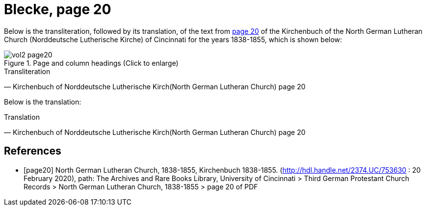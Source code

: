 = Blecke, page 20
:page-role: doc-width

Below is the transliteration, followed by its translation, of the text from <<page20, page 20>> of the Kirchenbuch of the North German Lutheran Church (Norddeutsche Lutherische Kirche)
of Cincinnati for the years 1838-1855, which is shown below:

image::vol2-page20.jpg[align=left,title="Page and column headings (Click to enlarge)",xref=image$vol2-page20.jpg]

.Transliteration
[quote, Kirchenbuch of Norddeutsche Lutherische Kirch(North German Lutheran Church) page 20] 
____
____

Below is the translation:

.Translation
[quote, Kirchenbuch of Norddeutsche Lutherische Kirch(North German Lutheran Church) page 20] 
____
____

[bibliography]
== References

* [[[page20]]] North German Lutheran Church, 1838-1855, Kirchenbuch 1838-1855.
(http://hdl.handle.net/2374.UC/753630 : 20 February 2020), path: The Archives and Rare Books Library, University of Cincinnati > Third German Protestant
Church Records > North German Lutheran Church, 1838-1855 >  page 20 of PDF
